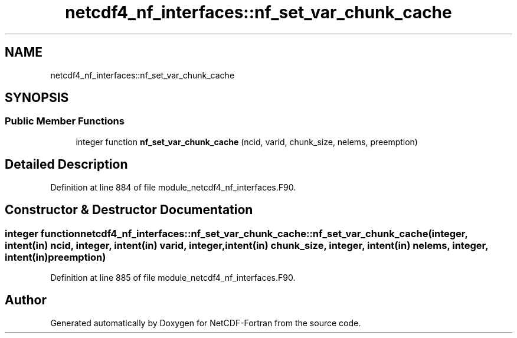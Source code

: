 .TH "netcdf4_nf_interfaces::nf_set_var_chunk_cache" 3 "Wed Jan 17 2018" "Version 4.5.0-development" "NetCDF-Fortran" \" -*- nroff -*-
.ad l
.nh
.SH NAME
netcdf4_nf_interfaces::nf_set_var_chunk_cache
.SH SYNOPSIS
.br
.PP
.SS "Public Member Functions"

.in +1c
.ti -1c
.RI "integer function \fBnf_set_var_chunk_cache\fP (ncid, varid, chunk_size, nelems, preemption)"
.br
.in -1c
.SH "Detailed Description"
.PP 
Definition at line 884 of file module_netcdf4_nf_interfaces\&.F90\&.
.SH "Constructor & Destructor Documentation"
.PP 
.SS "integer function netcdf4_nf_interfaces::nf_set_var_chunk_cache::nf_set_var_chunk_cache (integer, intent(in) ncid, integer, intent(in) varid, integer, intent(in) chunk_size, integer, intent(in) nelems, integer, intent(in) preemption)"

.PP
Definition at line 885 of file module_netcdf4_nf_interfaces\&.F90\&.

.SH "Author"
.PP 
Generated automatically by Doxygen for NetCDF-Fortran from the source code\&.
